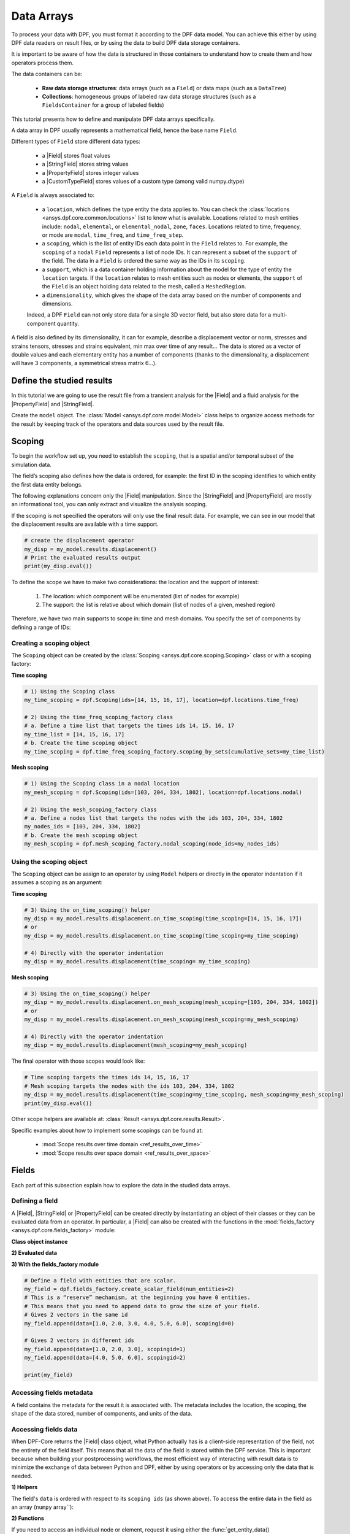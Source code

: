 .. _ref_tutorials_data_arrays:

===========
Data Arrays
===========

.. |Field| replace::  :class:`Field <ansys.dpf.core.field.Field>`
.. |PropertyField| replace:: :class:`PropertyField <ansys.dpf.core.property_field.PropertyField>`
.. |StringField| replace:: :class:`StringField <ansys.dpf.core.string_field.StringField>`
.. |CustomTypeField| replace:: :class:`CustomTypeField <ansys.dpf.core.custom_type_field.CustomTypeField>`

To process your data with DPF, you must format it according to the DPF data model.
You can achieve this either by using DPF data readers on result files, or by using the data to build DPF data storage containers.

It is important to be aware of how the data is structured in those containers to understand how to create them and how operators process them.

The data containers can be:

    - **Raw data storage structures**: data arrays (such as a ``Field``) or data maps (such as a ``DataTree``)
    - **Collections**: homogeneous groups of labeled raw data storage structures (such as a ``FieldsContainer`` for a group of labeled fields)

This tutorial presents how to define and manipulate DPF data arrays specifically.

A data array in DPF usually represents a mathematical field, hence the base name ``Field``.

Different types of ``Field`` store different data types:

    - a |Field| stores float values
    - a |StringField| stores string values
    - a |PropertyField| stores integer values
    - a |CustomTypeField| stores values of a custom type (among valid numpy.dtype)

A ``Field`` is always associated to:

    - a ``location``, which defines the type entity the data applies to.
      You can check the :class:`locations <ansys.dpf.core.common.locations>` list to know what is available.
      Locations related to mesh entities include: ``nodal``, ``elemental``, or ``elemental_nodal``, ``zone``, ``faces``.
      Locations related to time, frequency, or mode are ``modal``, ``time_freq``, and ``time_freq_step``.

    - a ``scoping``, which is the list of entity IDs each data point in the ``Field`` relates to.
      For example, the ``scoping`` of a ``nodal`` ``Field`` represents a list of node IDs.
      It can represent a subset of the ``support`` of the field.
      The data in a ``Field`` is ordered the same way as the IDs in its ``scoping``.

    - a ``support``, which is a data container holding information about the model for the type of entity the ``location`` targets.
      If the ``location`` relates to mesh entities such as nodes or elements, the ``support`` of the ``Field`` is an object holding data
      related to the mesh, called a ``MeshedRegion``.

    - a ``dimensionality``, which gives the shape of the data array based on the number of components and dimensions.
    Indeed, a DPF ``Field`` can not only store data for a single 3D vector field,
    but also store data for a multi-component quantity.


A field is also defined by its dimensionality, it can for example, describe
a displacement vector or norm, stresses and strains tensors, stresses and strains
equivalent, min max over time of any result...  The data is stored as a vector of
double values and each elementary entity has a number of components (thanks to the
dimensionality, a displacement will have 3 components, a symmetrical stress matrix 6...).

Define the studied results
--------------------------

In this tutorial we are going to use the result file from a transient analysis for the
|Field| and a fluid analysis for the |PropertyField| and |StringField|.

Create the ``model`` object. The :class:`Model <ansys.dpf.core.model.Model>`
class helps to organize access methods for the result by keeping track of the
operators and data sources used by the result file.

.. tab-set::

    .. tab-item:: Field

        .. code-block:: python

            # Import the DPF-Core module as ``dpf``
            from ansys.dpf import core as dpf
            # Import the included examples file.
            from ansys.dpf.core import examples
            my_data_sources = dpf.DataSources(result_path=examples.download_transient_result())
            my_model = dpf.Model(data_sources=my_data_sources)
            print(my_model)

        .. rst-class:: sphx-glr-script-out

         .. exec_code::
            :hide_code:

            from ansys.dpf import core as dpf
            from ansys.dpf.core import examples
            my_data_sources = dpf.DataSources(result_path=examples.download_transient_result())
            my_model = dpf.Model(data_sources=my_data_sources)
            print(my_model)

    .. tab-item:: StringField

        .. code-block:: python

            # Import the DPF-Core module as ``dpf``
            from ansys.dpf import core as dpf
            # Import the included examples file.
            from ansys.dpf.core import examples
            my_data_sources = dpf.DataSources(result_path=examples.download_fluent_axial_comp()["flprj"])
            my_model_2 = dpf.Model(data_sources=my_data_sources)
            print(my_model_2)

        .. rst-class:: sphx-glr-script-out

         .. exec_code::
            :hide_code:

            from ansys.dpf import core as dpf
            from ansys.dpf.core import examples
            my_data_sources = dpf.DataSources(result_path=examples.download_fluent_axial_comp()["flprj"])
            my_model_2 = dpf.Model(data_sources=my_data_sources)
            print(my_model_2)

    .. tab-item:: PropertyField

        .. code-block:: python

            # Import the DPF-Core module as ``dpf``
            from ansys.dpf import core as dpf
            # Import the included examples file.
            from ansys.dpf.core import examples
            my_data_sources = dpf.DataSources(result_path=examples.download_fluent_axial_comp()["flprj"])
            my_model_2 = dpf.Model(data_sources=my_data_sources)
            print(my_model_2)

        .. rst-class:: sphx-glr-script-out

         .. exec_code::
            :hide_code:

            from ansys.dpf import core as dpf
            from ansys.dpf.core import examples
            my_data_sources = dpf.DataSources(result_path=examples.download_fluent_axial_comp()["flprj"])
            my_model_2 = dpf.Model(data_sources=my_data_sources)
            print(my_model_2)

Scoping
-------

To begin the workflow set up, you need to establish the ``scoping``, that is
a spatial and/or temporal subset of the simulation data.

The field’s scoping also defines how the data is ordered, for example: the first
ID in the scoping identifies to which entity the first data entity belongs.

The following explanations concern only the |Field| manipulation. Since the |StringField|
and |PropertyField| are mostly an informational tool, you can only extract and visualize
the analysis scoping.

If the scoping is not specified the operators will only use the final result data.
For example, we can see in our model that the displacement results are available
with a time support.

.. code-block:: python

    # create the displacement operator
    my_disp = my_model.results.displacement()
    # Print the evaluated results output
    print(my_disp.eval())

.. rst-class:: sphx-glr-script-out

 .. exec_code::
    :hide_code:

    from ansys.dpf import core as dpf
    from ansys.dpf.core import examples
    my_model = dpf.Model(examples.download_transient_result())
    my_disp = my_model.results.displacement()
    print(my_disp.eval())


To define the scope we have to make two considerations: the location and the
support of interest:

    1) The location: which component will be enumerated (list of nodes for example)
    2) The support: the list is relative about which domain (list of nodes of a given, meshed region)

Therefore, we have two main supports to scope in: time and mesh domains. You specify
the set of components by defining a range of IDs:

.. image:: ../../images/drawings/scoping-eg.png

Creating a scoping object
~~~~~~~~~~~~~~~~~~~~~~~~~

The ``Scoping`` object can be created by the :class:`Scoping <ansys.dpf.core.scoping.Scoping>`
class or with a scoping factory:

**Time scoping**

.. code-block:: python

    # 1) Using the Scoping class
    my_time_scoping = dpf.Scoping(ids=[14, 15, 16, 17], location=dpf.locations.time_freq)

    # 2) Using the time_freq_scoping_factory class
    # a. Define a time list that targets the times ids 14, 15, 16, 17
    my_time_list = [14, 15, 16, 17]
    # b. Create the time scoping object
    my_time_scoping = dpf.time_freq_scoping_factory.scoping_by_sets(cumulative_sets=my_time_list)

**Mesh scoping**

.. code-block:: python

    # 1) Using the Scoping class in a nodal location
    my_mesh_scoping = dpf.Scoping(ids=[103, 204, 334, 1802], location=dpf.locations.nodal)

    # 2) Using the mesh_scoping_factory class
    # a. Define a nodes list that targets the nodes with the ids 103, 204, 334, 1802
    my_nodes_ids = [103, 204, 334, 1802]
    # b. Create the mesh scoping object
    my_mesh_scoping = dpf.mesh_scoping_factory.nodal_scoping(node_ids=my_nodes_ids)

Using the scoping object
~~~~~~~~~~~~~~~~~~~~~~~~

The ``Scoping`` object can be assign to an operator by using ``Model`` helpers or
directly in the operator indentation if it assumes a scoping as an argument:

**Time scoping**

.. code-block:: python

    # 3) Using the on_time_scoping() helper
    my_disp = my_model.results.displacement.on_time_scoping(time_scoping=[14, 15, 16, 17])
    # or
    my_disp = my_model.results.displacement.on_time_scoping(time_scoping=my_time_scoping)

    # 4) Directly with the operator indentation
    my_disp = my_model.results.displacement(time_scoping= my_time_scoping)

**Mesh scoping**

.. code-block:: python

    # 3) Using the on_time_scoping() helper
    my_disp = my_model.results.displacement.on_mesh_scoping(mesh_scoping=[103, 204, 334, 1802])
    # or
    my_disp = my_model.results.displacement.on_mesh_scoping(mesh_scoping=my_mesh_scoping)

    # 4) Directly with the operator indentation
    my_disp = my_model.results.displacement(mesh_scoping=my_mesh_scoping)

The final operator with those scopes would look like:

.. code-block:: python

    # Time scoping targets the times ids 14, 15, 16, 17
    # Mesh scoping targets the nodes with the ids 103, 204, 334, 1802
    my_disp = my_model.results.displacement(time_scoping=my_time_scoping, mesh_scoping=my_mesh_scoping)
    print(my_disp.eval())

.. rst-class:: sphx-glr-script-out

 .. exec_code::
    :hide_code:

    from ansys.dpf import core as dpf
    from ansys.dpf.core import examples
    my_model = dpf.Model(examples.download_transient_result())
    my_mesh_scoping = dpf.Scoping(ids=[103, 204, 334, 1802], location=dpf.locations.nodal)
    my_disp = my_model.results.displacement(time_scoping=[14, 15, 16, 17], mesh_scoping=my_mesh_scoping)
    print(my_disp.eval())

Other scope helpers are available at: :class:`Result <ansys.dpf.core.results.Result>`.

Specific examples about how to implement some scopings can be found at:

    - :mod:`Scope results over time domain <ref_results_over_time>`
    - :mod:`Scope results over space domain <ref_results_over_space>`

Fields
------

Each part of this subsection explain how to explore the data in the studied data arrays.

Defining a field
~~~~~~~~~~~~~~~~

A |Field|, |StringField| or |PropertyField| can be created directly by instantiating an object
of their classes or they can be evaluated data from an operator. In particular, a
|Field| can also be created with the functions in the :mod:`fields_factory <ansys.dpf.core.fields_factory>`
module:

**Class object instance**

.. tab-set::

    .. tab-item:: Field

        .. code-block:: python

            # Create the Field object with 2 entities
            num_entities = 2
            my_field = dpf.Field(nentities=num_entities)
            # By default, the field contains 3d vectors
            # So with 2 entities we need 6 data values
            my_field.data = [1.0, 2.0, 3.0, 4.0, 5.0, 6.0]
            # Assign a location
            my_field.location = dpf.locations.nodal
            # Define the scoping
            my_field.scoping.ids = range(num_entities)
            # Define the units (only for the Field object)
            my_field.unit = "m"

            print(my_field)

        .. rst-class:: sphx-glr-script-out

         .. exec_code::
            :hide_code:

            from ansys.dpf import core as dpf
            num_entities = 2
            my_field = dpf.Field(nentities=num_entities)
            my_field.data = [1.0, 2.0, 3.0, 4.0, 5.0, 6.0]
            my_field.location = dpf.locations.nodal
            my_field.scoping.ids = range(num_entities)
            my_field.unit = "m"
            print(my_field)

    .. tab-item:: StringField

        .. code-block:: python

            # Create the Field object with 2 entities
            num_entities = 2
            my_StringField = dpf.StringField(nentities=num_entities)
            # By default, the field contains 3d vectors
            # So with 2 entities we need 6 data values
            my_StringField.data = ["string_1", "string_2"]
            # Assign a location
            my_StringField.location = dpf.locations.nodal
            # Define the scoping
            my_StringField.scoping.ids = range(num_entities)

            print(my_field)

        .. rst-class:: sphx-glr-script-out

         .. exec_code::
            :hide_code:

            from ansys.dpf import core as dpf
            num_entities = 2
            my_StringField = dpf.StringField(nentities=num_entities)
            my_StringField.data = ["string_1", "string_2"]
            my_StringField.location = dpf.locations.nodal
            my_StringField.scoping.ids = range(num_entities)
            print(my_StringField)

    .. tab-item:: PropertyField

        .. code-block:: python

            # Create the Field object with 2 entities
            num_entities = 2
            my_PropertyField = dpf.PropertyField(nentities=num_entities)
            # By default, the field contains 3d vectors
            # So with 2 entities we need 6 data values
            my_PropertyField.data = [12, 25]
            # Define the scoping
            my_PropertyField.scoping.ids = range(num_entities)
            # Assign a location
            my_PropertyField.location = dpf.locations.nodal

            print(my_PropertyField)

        .. rst-class:: sphx-glr-script-out

         .. exec_code::
            :hide_code:

            from ansys.dpf import core as dpf
            num_entities = 2
            my_PropertyField = dpf.PropertyField(nentities=num_entities)
            my_PropertyField.data = [12, 25]
            my_PropertyField.scoping.ids = range(num_entities)
            my_PropertyField.location = dpf.locations.nodal
            print(my_PropertyField)


**2) Evaluated data**

.. tab-set::

    .. tab-item:: Field

        .. code-block:: python

            # Create the displacement operator
            # Here we use [0] because the displacement operator gives an FieldsContainer as an output
            my_disp_field = my_model.results.displacement.eval()[0]
            # Print the evaluated results output
            print(my_disp_field)

        .. rst-class:: sphx-glr-script-out

         .. exec_code::
            :hide_code:

            from ansys.dpf import core as dpf
            from ansys.dpf.core import examples
            my_model = dpf.Model(examples.download_transient_result())
            my_disp = my_model.results.displacement()
            print(my_disp.eval())

    .. tab-item:: StringField

        .. code-block:: python

            # Usually the StringField can be found at the mesh_info
            # Get the mesh_info by tht models metadata
            my_mesh_info = my_model_2.metadata.mesh_info
            print(my_mesh_info)

        .. rst-class:: sphx-glr-script-out

         .. exec_code::
            :hide_code:

            from ansys.dpf import core as dpf
            from ansys.dpf.core import examples
            my_data_sources = dpf.DataSources(result_path=examples.download_fluent_axial_comp()["flprj"])
            my_model_2 = dpf.Model(data_sources=my_data_sources)
            my_mesh_info = my_model_2.metadata.mesh_info
            print(my_mesh_info)

        .. code-block:: python

            # We can get the face_zone_names property for example
            my_string_field = my_mesh_info.get_property(property_name="face_zone_names")
            print(my_string_field)

        .. rst-class:: sphx-glr-script-out

         .. exec_code::
            :hide_code:

            from ansys.dpf import core as dpf
            from ansys.dpf.core import examples
            my_data_sources = dpf.DataSources(result_path=examples.download_fluent_axial_comp()["flprj"])
            my_model_2 = dpf.Model(data_sources=my_data_sources)
            my_mesh_info = my_model_2.metadata.mesh_info
            my_string_field = my_mesh_info.get_property(property_name="face_zone_names")
            print(my_string_field)

    .. tab-item:: PropertyField

        .. code-block:: python

            # Usually the StringField can be found at the mesh_info
            # Get the mesh_info by tht models metadata
            my_mesh_info = my_model_2.metadata.mesh_info
            print(my_mesh_info)

        .. rst-class:: sphx-glr-script-out

         .. exec_code::
            :hide_code:

            from ansys.dpf import core as dpf
            from ansys.dpf.core import examples
            my_data_sources = dpf.DataSources(result_path=examples.download_fluent_axial_comp()["flprj"])
            my_model_2 = dpf.Model(data_sources=my_data_sources)
            my_mesh_info = my_model_2.metadata.mesh_info
            print(my_mesh_info)

        .. code-block:: python

            # We can get the body_face_topology property for example
            my_property_field = my_mesh_info.get_property(property_name="body_face_topology")
            print(my_property_field)

        .. rst-class:: sphx-glr-script-out

         .. exec_code::
            :hide_code:

            from ansys.dpf import core as dpf
            from ansys.dpf.core import examples
            my_data_sources = dpf.DataSources(result_path=examples.download_fluent_axial_comp()["flprj"])
            my_model_2 = dpf.Model(data_sources=my_data_sources)
            my_mesh_info = my_model_2.metadata.mesh_info
            my_property_field = my_mesh_info.get_property(property_name="body_face_topology")
            print(my_property_field)

**3) With the fields_factory module**

.. code-block:: python

    # Define a field with entities that are scalar.
    my_field = dpf.fields_factory.create_scalar_field(num_entities=2)
    # This is a “reserve” mechanism, at the beginning you have 0 entities.
    # This means that you need to append data to grow the size of your field.
    # Gives 2 vectors in the same id
    my_field.append(data=[1.0, 2.0, 3.0, 4.0, 5.0, 6.0], scopingid=0)

    # Gives 2 vectors in different ids
    my_field.append(data=[1.0, 2.0, 3.0], scopingid=1)
    my_field.append(data=[4.0, 5.0, 6.0], scopingid=2)

    print(my_field)

.. rst-class:: sphx-glr-script-out

 .. exec_code::
    :hide_code:

    from ansys.dpf import core as dpf
    my_field = dpf.fields_factory.create_scalar_field(num_entities=2)
    my_field.append(data=[1.0, 2.0, 3.0, 4.0, 5.0, 6.0], scopingid=0)
    my_field.append(data=[1.0, 2.0, 3.0], scopingid=1)
    my_field.append(data=[ 4.0, 5.0, 6.0], scopingid=2)
    print(my_field)

Accessing fields metadata
~~~~~~~~~~~~~~~~~~~~~~~~~

A field contains the metadata for the result it is associated with. The metadata
includes the location, the scoping, the shape of the data stored, number of components,
and units of the data.

.. tab-set::

    .. tab-item:: Field

        .. code-block:: python

            # Location of the fields data
            my_location = my_disp_field.location
            print("location", '\n', my_location,'\n')

            # Fields scoping
            my_scoping = my_disp_field.scoping  # Location entities type and number
            print("scoping", '\n',my_scoping, '\n')

            my_scoping_ids = my_disp_field.scoping.ids  # Available ids of locations components
            print("scoping.ids", '\n', my_scoping_ids, '\n')

            # Elementary data count
            # Number of the location entities (how many data vectors we have)
            my_elementary_data_count = my_disp_field.elementary_data_count
            print("elementary_data_count", '\n', my_elementary_data_count, '\n')

            # Components count
            # Vectors dimension, here we have a displacement so we expect to have 3 components (X, Y and Z)
            my_components_count = my_disp_field.component_count
            print("components_count", '\n', my_components_count, '\n')

            # Size
            # Length of the data entire vector (equal to the number of elementary data times the number of components.)
            my_field_size = my_disp_field.size
            print("size", '\n', my_field_size, '\n')

            # Fields shape
            # Gives a tuple with the elementary data count and the components count
            my_shape = my_disp_field.shape
            print("shape", '\n', my_shape, '\n')

            # Units
            my_unit = my_disp_field.unit
            print("unit", '\n', my_unit, '\n')

        .. rst-class:: sphx-glr-script-out

         .. exec_code::
            :hide_code:

            from ansys.dpf import core as dpf
            from ansys.dpf.core import examples
            my_model = dpf.Model(examples.download_transient_result())
            my_disp_field = my_model.results.displacement.eval()[0]
            my_location = my_disp_field.location
            print("location", '\n', my_location,'\n')
            my_scoping = my_disp_field.scoping
            print("scoping", '\n',my_scoping, '\n')
            print("We have a location entity of type 'Nodal' (consistent with the output of the `location` helper) and 3820 nodes", '\n')
            my_scoping_ids = my_disp_field.scoping.ids
            print("scoping.ids", '\n', my_scoping_ids, '\n')
            my_components_count = my_disp_field.component_count
            print("components_count", '\n', my_components_count, '\n')
            my_elementary_data_count = my_disp_field.elementary_data_count
            print("elementary_data_count", '\n', my_elementary_data_count, '\n')
            my_shape = my_disp_field.shape
            print("shape", '\n', my_shape, '\n')
            print("We have a Field with 3820 data vectors (consistent with the number of nodes) and each vector has 3 components (consistent with a displacement vector dimension)", '\n')
            my_unit = my_disp_field.unit
            print("unit", '\n', my_unit, '\n')

    .. tab-item:: StringField

        .. code-block:: python

            # Location of the fields data
            my_location = my_string_field.location
            print("location", '\n', my_location,'\n')

            # StringFields scoping
            my_scoping = my_string_field.scoping  # Location entities type and number
            print("scoping", '\n',my_scoping, '\n')

            my_scoping_ids = my_string_field.scoping.ids  # Available ids of locations components
            print("scoping.ids", '\n', my_scoping_ids, '\n')

            # Elementary data count
            # Number of the location entities (how many data vectors we have)
            my_elementary_data_count = my_string_field.elementary_data_count
            print("elementary_data_count", '\n', my_elementary_data_count, '\n')

            # Components count
            # Data dimension, here we expect one name by zone
            my_components_count = my_string_field.component_count
            print("components_count", '\n', my_components_count, '\n')

            # Size
            # Length of the data entire array (equal to the number of elementary data times the number of components.)
            my_field_size = my_string_field.size
            print("size", '\n', my_field_size, '\n')

            # Fields shape
            # Gives a tuple with the elementary data count and the components count
            my_shape = my_string_field.shape
            print("shape", '\n', my_shape, '\n')

        .. rst-class:: sphx-glr-script-out

         .. exec_code::
            :hide_code:

            from ansys.dpf import core as dpf
            from ansys.dpf.core import examples
            my_data_sources = dpf.DataSources(result_path=examples.download_fluent_axial_comp()["flprj"])
            my_model_2 = dpf.Model(data_sources=my_data_sources)
            my_mesh_info = my_model_2.metadata.mesh_info
            my_string_field = my_mesh_info.get_property(property_name="face_zone_names")
            my_location = my_string_field.location
            print("location", '\n', my_location,'\n')
            my_scoping = my_string_field.scoping
            print("scoping", '\n',my_scoping, '\n')
            print("We have a location entity of type 'Zone' (consistent with the output of the `location` helper) and 24 zones", '\n')
            my_scoping_ids = my_string_field.scoping.ids
            print("scoping.ids", '\n', my_scoping_ids, '\n')
            my_components_count = my_string_field.component_count
            print("components_count", '\n', my_components_count, '\n')
            my_elementary_data_count = my_string_field.elementary_data_count
            print("elementary_data_count", '\n', my_elementary_data_count, '\n')
            my_shape = my_string_field.shape
            print("shape", '\n', my_shape, '\n')
            print("We have a StringField with 24 names (consistent with the number of zones) and each zone has one name", '\n')

    .. tab-item:: PropertyField

        .. code-block:: python

            # Location of the fields data
            my_location = my_property_field.location
            print("location", '\n', my_location,'\n')

            # Fields scoping
            my_scoping = my_property_field.scoping  # Location entities type and number
            print("scoping", '\n',my_scoping, '\n')

            my_scoping_ids = my_property_field.scoping.ids  # Available ids of locations components
            print("scoping.ids", '\n', my_scoping_ids, '\n')

            # Elementary data count
            # Number of the location entities (how many data vectors we have)
            my_elementary_data_count = my_property_field.elementary_data_count
            print("elementary_data_count", '\n', my_elementary_data_count, '\n')

            # Components count
            # Data dimension, we expect to have one id by face that makes part of a body
            my_components_count = my_property_field.component_count
            print("components_count", '\n', my_component_count, '\n')

            # Size
            # Length of the data entire array (equal to the number of elementary data times the number of components.)
            my_field_size = my_property_field.size
            print("size", '\n', my_field_size, '\n')

            # Fields shape
            # Gives a tuple with the elementary data count and the components count
            my_shape = my_property_field.shape
            print("shape", '\n', my_shape, '\n')

        .. rst-class:: sphx-glr-script-out

         .. exec_code::
            :hide_code:

            from ansys.dpf import core as dpf
            from ansys.dpf.core import examples
            my_data_sources = dpf.DataSources(result_path=examples.download_fluent_axial_comp()["flprj"])
            my_model_2 = dpf.Model(data_sources=my_data_sources)
            my_mesh_info = my_model_2.metadata.mesh_info
            my_property_field = my_mesh_info.get_property(property_name="body_face_topology")
            my_location = my_property_field.location
            print("location", '\n', my_location,'\n')
            my_scoping = my_property_field.scoping
            print("scoping", '\n',my_scoping, '\n')
            print("We have a location entity of type 'Body' (consistent with the output of the `location` helper) and  2 bodies", '\n')
            my_scoping_ids = my_property_field.scoping.ids
            print("scoping.ids", '\n', my_scoping_ids, '\n')
            my_components_count = my_property_field.component_count
            print("components_count", '\n', my_components_count, '\n')
            my_elementary_data_count = my_property_field.elementary_data_count
            print("elementary_data_count", '\n', my_elementary_data_count, '\n')
            my_shape = my_property_field.shape
            print("shape", '\n', my_shape, '\n')
            print("We have a Field with 24 face ids (consistent with the number of faces) and each face has one id", '\n')

Accessing fields data
~~~~~~~~~~~~~~~~~~~~~

When DPF-Core returns the |Field| class object,
what Python actually has is a client-side representation of the field,
not the entirety of the field itself. This means that all the data of
the field is stored within the DPF service. This is important because
when building your postprocessing workflows, the most efficient way of
interacting with result data is to minimize the exchange of data between
Python and DPF, either by using operators or by accessing only the data
that is needed.

**1) Helpers**

The field's ``data`` is ordered with respect to its ``scoping ids`` (as shown above).
To access the entire data in the field as an array (``numpy`` array``):

.. tab-set::

    .. tab-item:: Field

        .. code-block:: python

            my_data_array = my_disp_field.data
            print(my_data_array)

        .. rst-class:: sphx-glr-script-out

         .. exec_code::
            :hide_code:

            from ansys.dpf import core as dpf
            from ansys.dpf.core import examples
            my_model = dpf.Model(examples.download_transient_result())
            my_disp_field = my_model.results.displacement.eval()[0]
            my_data_array = my_disp_field.data
            print(my_data_array)

        Note that this array is a genuine, local, numpy array (overloaded by the DPFArray).

        .. code-block:: python

            print(type(my_data_array))

        .. rst-class:: sphx-glr-script-out

         .. exec_code::
            :hide_code:

            from ansys.dpf import core as dpf
            from ansys.dpf.core import examples
            my_model = dpf.Model(examples.download_transient_result())
            my_disp_field = my_model.results.displacement.eval()[0]
            my_data_array = my_disp_field.data
            print(type(my_data_array))

    .. tab-item:: StringField

        .. code-block:: python

            my_data_array = my_string_field.data
            print(my_data_array)

        .. rst-class:: sphx-glr-script-out

         .. exec_code::
            :hide_code:

            from ansys.dpf import core as dpf
            from ansys.dpf.core import examples
            my_data_sources = dpf.DataSources(result_path=examples.download_fluent_axial_comp()["flprj"])
            my_model_2 = dpf.Model(data_sources=my_data_sources)
            my_mesh_info = my_model_2.metadata.mesh_info
            my_string_field = my_mesh_info.get_property(property_name="face_zone_names")
            my_data_array = my_string_field.data
            print(my_data_array)

    .. tab-item:: PropertyField

        .. code-block:: python

            my_data_array = my_property_field.data
            print(my_data_array)

        .. rst-class:: sphx-glr-script-out

         .. exec_code::
            :hide_code:

            from ansys.dpf import core as dpf
            from ansys.dpf.core import examples
            my_data_sources = dpf.DataSources(result_path=examples.download_fluent_axial_comp()["flprj"])
            my_model_2 = dpf.Model(data_sources=my_data_sources)
            my_mesh_info = my_model_2.metadata.mesh_info
            my_property_field = my_mesh_info.get_property(property_name="body_face_topology")
            my_data_array = my_property_field.data
            print(my_data_array)

**2) Functions**

If you need to access an individual node or element, request it
using either the :func:`get_entity_data()<ansys.dpf.core.field.Field.get_entity_data>` or
:func:`get_entity_data_by_id()<ansys.dpf.core.field.Field.get_entity_data_by_id>` methods:

.. tab-set::

    .. tab-item:: Field

        .. code-block:: python

            # Get the data from the third element in the field
            my_disp_field.get_entity_data(index=3)

        .. rst-class:: sphx-glr-script-out

         .. exec_code::
            :hide_code:

            from ansys.dpf import core as dpf
            from ansys.dpf.core import examples
            my_model = dpf.Model(examples.download_transient_result())
            my_disp_field = my_model.results.displacement.eval()[0]
            print(my_disp_field.get_entity_data(index=3))

        .. code-block:: python

            # Get the data from the element with id 533
            my_disp_field.get_entity_data_by_id(id=533)

        .. rst-class:: sphx-glr-script-out

         .. exec_code::
            :hide_code:

            from ansys.dpf import core as dpf
            from ansys.dpf.core import examples
            my_model = dpf.Model(examples.download_transient_result())
            my_disp_field = my_model.results.displacement.eval()[0]
            print(my_disp_field.get_entity_data_by_id(id=533))

        Note that this would correspond to an index of 2 within the
        field. Be aware that scoping IDs are not sequential. You would
        get the index of element 2 in the field with:

        .. code-block:: python

            # Get index of the element with id 533
            my_disp_field.scoping.index(id=533)

        .. rst-class:: sphx-glr-script-out

         .. exec_code::
            :hide_code:

            from ansys.dpf import core as dpf
            from ansys.dpf.core import examples
            my_model = dpf.Model(examples.download_transient_result())
            my_disp_field = my_model.results.displacement.eval()[0]
            print(my_disp_field.scoping.index(id=533))

While these methods are acceptable when requesting data for a few elements
or nodes, they should not be used when looping over the entire array. For efficiency,
a field's data can be recovered locally before sending a large number of requests:

.. code-block:: python

    # Create a deep copy of the field that can be accessed and modified locally.
    with my_disp_field.as_local_field() as f:
        for i in range(1,100):
            f.get_entity_data_by_id(i)

Operate on field data
~~~~~~~~~~~~~~~~~~~~~

Oftentimes, you do not need to directly act on the data of an array within
Python. For example, if you want to know the maximum of the data, you can
use the ``array.max()`` method to compute the maximum of the array with the
``numpy`` package.

However, this requires sending the entire array to Python and then computing
the maximum there.

Rather than copying the array over and computing the maximum in Python, you can
instead compute the maximum directly from the field itself.

Here we the ``min_max`` operator (through a fields helper) to compute
the maximum of the displacement field and return a field with only the max values:

.. code-block:: python

    # Returns the maximum value for each component
    # So with displacement results we expect having a field with :
    # - 3 elementary data (one for each dimension)
    # - 1 component (each entity will have a value for one dimension (X, Y or Z))
    my_max = my_disp_field.max()
    print(my_max)

.. rst-class:: sphx-glr-script-out

 .. exec_code::
    :hide_code:

    from ansys.dpf import core as dpf
    from ansys.dpf.core import examples
    my_model = dpf.Model(examples.download_transient_result())
    my_disp_field = my_model.results.displacement.eval()[0]
    print(my_disp_field.max())

You can for example get the element or node ID of the maximum value.

.. code-block:: python

    my_disp_field.max()
    print(my_disp_field.scoping.ids)

.. rst-class:: sphx-glr-script-out

 .. exec_code::
    :hide_code:

    from ansys.dpf import core as dpf
    from ansys.dpf.core import examples
    my_model = dpf.Model(examples.download_transient_result())
    my_disp_field = my_model.results.displacement.eval()[0]
    my_disp_field.max()
    print(my_disp_field.scoping.ids)